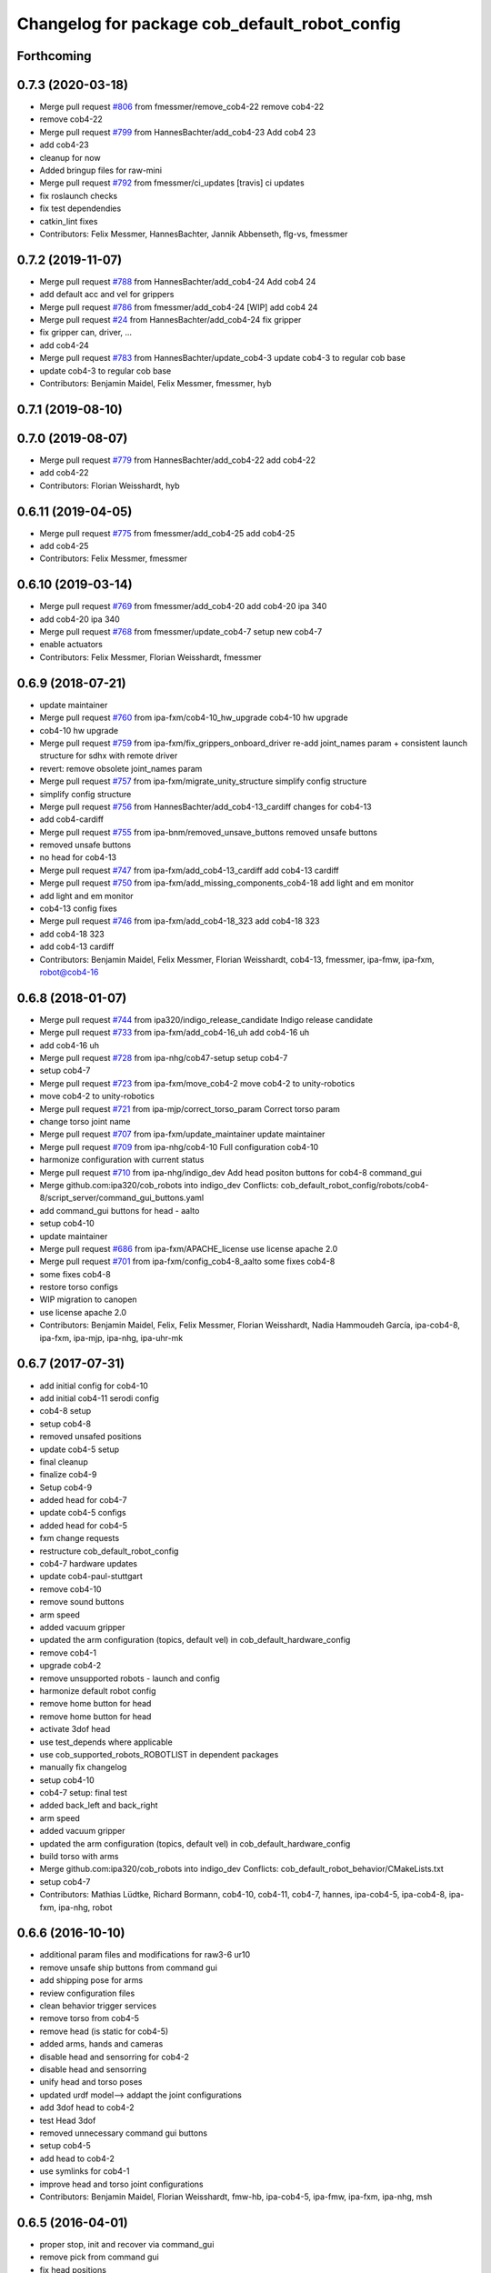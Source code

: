 ^^^^^^^^^^^^^^^^^^^^^^^^^^^^^^^^^^^^^^^^^^^^^^
Changelog for package cob_default_robot_config
^^^^^^^^^^^^^^^^^^^^^^^^^^^^^^^^^^^^^^^^^^^^^^

Forthcoming
-----------

0.7.3 (2020-03-18)
------------------
* Merge pull request `#806 <https://github.com/ipa320/cob_robots/issues/806>`_ from fmessmer/remove_cob4-22
  remove cob4-22
* remove cob4-22
* Merge pull request `#799 <https://github.com/ipa320/cob_robots/issues/799>`_ from HannesBachter/add_cob4-23
  Add cob4 23
* add cob4-23
* cleanup for now
* Added bringup files for raw-mini
* Merge pull request `#792 <https://github.com/ipa320/cob_robots/issues/792>`_ from fmessmer/ci_updates
  [travis] ci updates
* fix roslaunch checks
* fix test dependendies
* catkin_lint fixes
* Contributors: Felix Messmer, HannesBachter, Jannik Abbenseth, flg-vs, fmessmer

0.7.2 (2019-11-07)
------------------
* Merge pull request `#788 <https://github.com/ipa320/cob_robots/issues/788>`_ from HannesBachter/add_cob4-24
  Add cob4 24
* add default acc and vel for grippers
* Merge pull request `#786 <https://github.com/ipa320/cob_robots/issues/786>`_ from fmessmer/add_cob4-24
  [WIP] add cob4 24
* Merge pull request `#24 <https://github.com/ipa320/cob_robots/issues/24>`_ from HannesBachter/add_cob4-24
  fix gripper
* fix gripper can, driver, ...
* add cob4-24
* Merge pull request `#783 <https://github.com/ipa320/cob_robots/issues/783>`_ from HannesBachter/update_cob4-3
  update cob4-3 to regular cob base
* update cob4-3 to regular cob base
* Contributors: Benjamin Maidel, Felix Messmer, fmessmer, hyb

0.7.1 (2019-08-10)
------------------

0.7.0 (2019-08-07)
------------------
* Merge pull request `#779 <https://github.com/ipa320/cob_robots/issues/779>`_ from HannesBachter/add_cob4-22
  add cob4-22
* add cob4-22
* Contributors: Florian Weisshardt, hyb

0.6.11 (2019-04-05)
-------------------
* Merge pull request `#775 <https://github.com/ipa320/cob_robots/issues/775>`_ from fmessmer/add_cob4-25
  add cob4-25
* add cob4-25
* Contributors: Felix Messmer, fmessmer

0.6.10 (2019-03-14)
-------------------
* Merge pull request `#769 <https://github.com/ipa320/cob_robots/issues/769>`_ from fmessmer/add_cob4-20
  add cob4-20 ipa 340
* add cob4-20 ipa 340
* Merge pull request `#768 <https://github.com/ipa320/cob_robots/issues/768>`_ from fmessmer/update_cob4-7
  setup new cob4-7
* enable actuators
* Contributors: Felix Messmer, Florian Weisshardt, fmessmer

0.6.9 (2018-07-21)
------------------
* update maintainer
* Merge pull request `#760 <https://github.com/ipa320/cob_robots/issues/760>`_ from ipa-fxm/cob4-10_hw_upgrade
  cob4-10 hw upgrade
* cob4-10 hw upgrade
* Merge pull request `#759 <https://github.com/ipa320/cob_robots/issues/759>`_ from ipa-fxm/fix_grippers_onboard_driver
  re-add joint_names param + consistent launch structure for sdhx with remote driver
* revert: remove obsolete joint_names param
* Merge pull request `#757 <https://github.com/ipa320/cob_robots/issues/757>`_ from ipa-fxm/migrate_unity_structure
  simplify config structure
* simplify config structure
* Merge pull request `#756 <https://github.com/ipa320/cob_robots/issues/756>`_ from HannesBachter/add_cob4-13_cardiff
  changes for cob4-13
* add cob4-cardiff
* Merge pull request `#755 <https://github.com/ipa320/cob_robots/issues/755>`_ from ipa-bnm/removed_unsave_buttons
  removed unsafe buttons
* removed unsafe buttons
* no head for cob4-13
* Merge pull request `#747 <https://github.com/ipa320/cob_robots/issues/747>`_ from ipa-fxm/add_cob4-13_cardiff
  add cob4-13 cardiff
* Merge pull request `#750 <https://github.com/ipa320/cob_robots/issues/750>`_ from ipa-fxm/add_missing_components_cob4-18
  add light and em monitor
* add light and em monitor
* cob4-13 config fixes
* Merge pull request `#746 <https://github.com/ipa320/cob_robots/issues/746>`_ from ipa-fxm/add_cob4-18_323
  add cob4-18 323
* add cob4-18 323
* add cob4-13 cardiff
* Contributors: Benjamin Maidel, Felix Messmer, Florian Weisshardt, cob4-13, fmessmer, ipa-fmw, ipa-fxm, robot@cob4-16

0.6.8 (2018-01-07)
------------------
* Merge pull request `#744 <https://github.com/ipa320/cob_robots/issues/744>`_ from ipa320/indigo_release_candidate
  Indigo release candidate
* Merge pull request `#733 <https://github.com/ipa320/cob_robots/issues/733>`_ from ipa-fxm/add_cob4-16_uh
  add cob4-16 uh
* add cob4-16 uh
* Merge pull request `#728 <https://github.com/ipa320/cob_robots/issues/728>`_ from ipa-nhg/cob47-setup
  setup cob4-7
* setup cob4-7
* Merge pull request `#723 <https://github.com/ipa320/cob_robots/issues/723>`_ from ipa-fxm/move_cob4-2
  move cob4-2 to unity-robotics
* move cob4-2 to unity-robotics
* Merge pull request `#721 <https://github.com/ipa320/cob_robots/issues/721>`_ from ipa-mjp/correct_torso_param
  Correct torso param
* change torso joint name
* Merge pull request `#707 <https://github.com/ipa320/cob_robots/issues/707>`_ from ipa-fxm/update_maintainer
  update maintainer
* Merge pull request `#709 <https://github.com/ipa320/cob_robots/issues/709>`_ from ipa-nhg/cob4-10
  Full configuration cob4-10
* harmonize configuration with current status
* Merge pull request `#710 <https://github.com/ipa320/cob_robots/issues/710>`_ from ipa-nhg/indigo_dev
  Add head positon buttons for cob4-8 command_gui
* Merge github.com:ipa320/cob_robots into indigo_dev
  Conflicts:
  cob_default_robot_config/robots/cob4-8/script_server/command_gui_buttons.yaml
* add command_gui buttons for head - aalto
* setup cob4-10
* update maintainer
* Merge pull request `#686 <https://github.com/ipa320/cob_robots/issues/686>`_ from ipa-fxm/APACHE_license
  use license apache 2.0
* Merge pull request `#701 <https://github.com/ipa320/cob_robots/issues/701>`_ from ipa-fxm/config_cob4-8_aalto
  some fixes cob4-8
* some fixes cob4-8
* restore torso configs
* WIP migration to canopen
* use license apache 2.0
* Contributors: Benjamin Maidel, Felix, Felix Messmer, Florian Weisshardt, Nadia Hammoudeh García, ipa-cob4-8, ipa-fxm, ipa-mjp, ipa-nhg, ipa-uhr-mk

0.6.7 (2017-07-31)
------------------
* add initial config for cob4-10
* add initial cob4-11 serodi config
* cob4-8 setup
* setup cob4-8
* removed unsafed positions
* update cob4-5 setup
* final cleanup
* finalize cob4-9
* Setup cob4-9
* added head for cob4-7
* update cob4-5 configs
* added head for cob4-5
* fxm change requests
* restructure cob_default_robot_config
* cob4-7 hardware updates
* update cob4-paul-stuttgart
* remove cob4-10
* remove sound buttons
* arm speed
* added vacuum gripper
* updated the arm configuration (topics, default vel) in cob_default_hardware_config
* remove cob4-1
* upgrade cob4-2
* remove unsupported robots - launch and config
* harmonize default robot config
* remove home button for head
* remove home button for head
* activate 3dof head
* use test_depends where applicable
* use cob_supported_robots_ROBOTLIST in dependent packages
* manually fix changelog
* setup cob4-10
* cob4-7 setup: final test
* added back_left and back_right
* arm speed
* added vacuum gripper
* updated the arm configuration (topics, default vel) in cob_default_hardware_config
* build torso with arms
* Merge github.com:ipa320/cob_robots into indigo_dev
  Conflicts:
  cob_default_robot_behavior/CMakeLists.txt
* setup cob4-7
* Contributors: Mathias Lüdtke, Richard Bormann, cob4-10, cob4-11, cob4-7, hannes, ipa-cob4-5, ipa-cob4-8, ipa-fxm, ipa-nhg, robot

0.6.6 (2016-10-10)
------------------
* additional param files and modifications for raw3-6 ur10
* remove unsafe ship buttons from command gui
* add shipping pose for arms
* review configuration files
* clean behavior trigger services
* remove torso from cob4-5
* remove head (is static for cob4-5)
* added arms, hands and cameras
* disable head and sensorring for cob4-2
* disable head and sensorring
* unify head and torso poses
* updated urdf model--> addapt the joint configurations
* add 3dof head to cob4-2
* test Head 3dof
* removed unnecessary command gui buttons
* setup cob4-5
* add head to cob4-2
* use symlinks for cob4-1
* improve head and torso joint configurations
* Contributors: Benjamin Maidel, Florian Weisshardt, fmw-hb, ipa-cob4-5, ipa-fmw, ipa-fxm, ipa-nhg, msh

0.6.5 (2016-04-01)
------------------
* proper stop, init and recover via command_gui
* remove pick from command gui
* fix head positions
* add 3dof head for cob4-1 within simulation only
* update cob4-3 according to lastest updates in cob_robots (twist_mux, vel_smoother, laser_topics)
* adapt twist_mux topic names according to https://github.com/ipa320/orga/pull/1#issuecomment-159195427
* changed base_configurations to twist_mux input topic
* remove pick from knoeppkes
* use cob4-1 as cob4-2 without arms - copying configuration files
* Merge branch 'indigo_dev' of https://github.com/ipa320/cob_robots into indigo_dev
* remove show gripper
* added cob4-3
* upload correct light params
* modified default colors, more yellow looking color
* fix behaviour
* remove lookat
* fix and consistent services and topics in base config
* arm calibration
* arm calibration and adapted the default positions
* divide pick trigger service
* wave without side start
* added led_off configuration for all robots equiped with lights
* changed base namespace from 'base_controller' to 'base' for cob4 and raw3
* all raws still use old namespace for base
* raws bases still use old namespace '/base_controller' instead of '/base/driver'
* corrected light_configuration.yaml
* added new behavior trigger services
* updated cob_teleop and renamed behaviour package
* more parameter updates for cob4-2
* merge
* robot test
* cob_behaviour
* right arm mount position and removed arm trajectories
* Contributors: Benjamin Maidel, ipa-bnm, ipa-cob3-9, ipa-cob4-2, ipa-fmw, ipa-fxm, ipa-nhg

0.6.4 (2015-08-29)
------------------
* migrate to package format 2
* remove obsolete autogenerated mainpage.dox files
* sort dependencies
* revies dependencies
* merge
* update arm configurations
* unify cob3-X config and launch
* Contributors: ipa-cob4-2, ipa-fxm

0.6.3 (2015-06-17)
------------------
* last update
* install tags and scanners config
* small changes
* setup cob3-2
* update
* added controllers
* added cob3-2
* adapt all light yaml files
* remove mimic yaml file
* use component namespaces for light, mimic and say
* use component namespaces for light, mimic and say
* add sensorring to dashboard and robot.xml
* remove torso and sensorring (untill working properly
* update joint configuration for grippers, add spread pose
* Merge branch 'indigo_dev' of https://github.com/ipa-cob4-2/cob_robots into indigo_dev_cob4-2
* add 2dof torso to cob4-2 including all configuration files
* added cob4-4
* Update upload_param_cob4-2.launch
* robot test
* add missing base_configurations
* add service_ns for light
* addedd missing default parameters and namespaces
* updates from raw3-1 robot user
* beautify CMakeLists
* add stop button for gripper
* add gripper for cob4-1
* added default_vel
* cob4-1 has no grippers
* fix action_name and service_ns
* adapt light settings for all robots
* more namespace adjustments for cob3-6 simulation
* more namespace adjustments for cob3-6 simulation
* more namespace adjustments for cob3-6 simulation
* more namespace adjustments for cob3-6 simulation
* renamed joints
* setup cob4-6
* setup cob46
* update cob3-9
* teached arm position
* setup cob3-9
* setup cob3-9
* setup cob3-9
* Contributors: ipa-cob3-2, ipa-cob3-9, ipa-cob4-2, ipa-cob4-4, ipa-cob4-6, ipa-fmw, ipa-fxm, ipa-nhg

0.6.2 (2015-01-07)
------------------

0.6.1 (2014-12-15)
------------------
* delete cob3-3
* adapt default velocity
* speedup default vel
* cleanup: cob4-1 with torso and head; cob4-2 without torso and head
* deleted sound.yaml
* cob3-9
* setup cob3-9 simulation
* setup cob3-9
* add service_ns for base
* cob3-9
* merge
* add grippers to dashboard
* update cob4-2 config
* updated command_gui buttons
* added accion_name and service_ns parameters
* default config for gripper_left
* default config for gripper_left
* added gripper_right
* config for gripper right
* added accion_name and service_ns parameters
* test raw3-3
* add side configuration and update folded configuration
* switch axis for arm_1 joints
* add parameters for action and service namespace to sss
* updates on cob4-2
* delete desire
* delete cob3-8
* delete cob3-7
* delete cob3-5
* delete cob3-4
* delete cob3-2
* delete cob3-1
* new ros_canopen driver version, adapted bringup configuration
* Contributors: Florian Weisshardt, ipa-cob3-9, ipa-cob4-2, ipa-fmw, ipa-nhg

0.6.0 (2014-09-18)
------------------
* setup cob4-2
* Contributors: ipa-nhg

0.5.4 (2014-08-28)
------------------
* Last update cob3-8
* cob3-8 setup
* setup cob3-8
* fixed dependencies
* cleaning up debs
* cob3-8 has pg70 as gripper
* Added cob3-8
* fixed dependencies
* cleaning up debs
* support for torso configs and init on raw3-3
* merge with ipa-bnm
* added default config to open/close gripper
* changes due to renaming and parameter optimization
* add cob4-2
* use arm_joint_configurations valid for current ur_model
* test and tweak head and lookat control for raw3-3
* merge with ipa320
* Renamed positions
* lookat component for cob4-1
* changes due to renaming from sdh to gripper and generic gazebo_services
* New maintainer
* cob4 fake diagnistics
* update cob4-1 torso and head positions
* Torso working
* support powerball head axis on raw3-3
* merge cob4 (cob_default_robot_config)
* add roslaunch and urdf tests
* fix filename
* Merge branch 'groovy_dev' of github.com:ipa-bnm/cob_robots into groovy_dev
  Conflicts:
  cob_default_robot_config/raw3-1/arm_joint_configurations.yaml
  cob_default_robot_config/raw3-1/command_gui_buttons.yaml
* added command gui button for new default pos
* added new default pos
* default positions for cob4-1
* Contributors: Alexander Bubeck, Florian Weisshardt, cob4-1, ipa-bnm, ipa-cob3-8, ipa-cob4-1, ipa-fmw, ipa-fxm, ipa-nhg, ipa-raw3-3

0.5.3 (2014-03-28)
------------------

0.5.2 (2014-03-27)
------------------

0.5.1 (2014-03-20)
------------------
* fix for catkin_make_isolated
* merge with groovy_dev
* setup tests
* fix desire dual sdh
* fixes while testing in simulation
* updates for raw3-1
* Added arm configuration for cob4
* gazebo controllers for cob4
* New structure cob repositories (cob_controller_configuration_gazebo)
* cob4 integration
* removing cob3-5b
* adapt tray posiitons
* Fixed tray powerball
* Fix tray powerball positions
* added vacuum cleaner launch files
* added some arm and torso positions for cob3-5b, fixed upload script refernce error to cob3-5
* setup for lwa4d arm on cob3-5b, correction of calibration entries in cob3-5
* added cob3-5b and adjusted default calibration of cob3-5 to good values
* adjust config for cob3-7
* merge with ipa320-groovy_dev
* gazebo controllers for cob3-7
* Update cob3-7
* Update cob3-7
* yaml files for canopen components
* update cob3-7
* Merge branch 'groovy_dev' of github.com:ipa320/cob_robots into review320_catkin
* Installation stuff
* extend tests to cob3-7, raw3-5 and raw3-6
* Merged with now rostest catkin looping, which Florian put upstream
* update tray positions for cob3-5
* fix launch tests
* add roslaunch tests
* Initial catkinization.
* update on cob3-5
* deleted files
* Parameters and launch files for cob3-7
* Added powerball tray
* add new voltage filter to cob3-6
* new joint configurations for frida
* adapt tray configs to new tray_powerball urdf
* added joint configurations yaml for raw3-3
* added new robot raw3-6
* new arm configs
* added raw3-5
* new default arm configuration for ur10
* fix torso joint names
* Updated .xml files in Groovy
* better default arm joint configuration
* changed raw3-3 description and configs for abb frida
* Revert "removed old packages"
  This reverts commit 23901cb1317a8ae8d477d22ad80f8efd986d9eae.
* removed old packages
* add raw3-3 and raw3-4 to brinup tests
* adapt arm configurations for cob3-5
* changed back previous changes
* adapt head parameters for cob3-1
* opt env for ROBOT
* moved launch files of cameras to right folder
* update hardware parameters for cob3-1 and ros fuerte
* add arm settings to cob3-6
* inserted configuration for blue color
* Added init and recover buttons in command_gui for arm
* beautify
* new joint configs for cob3-6
* remove not readable tray positions
* reduced number of tray joint goals and button for cob3-6
* updated safe arm goal
* adapted tray positions
* changes to include tray_powerball
* removed comamnd gui buttons
* raw3-1 torso calibration
* fixed light configuration
* fixed typo
* settings for raw3-4
* Merge branch 'master' of github.com:ipa320/cob_robots
* rename eyes to head
* add sdhmount position for all lbr robots
* new sdh_mount arm_joint_configuration on dashboard
* some simple arm_joint_configs for testing
* merge with ipa320
* fix tray position for lbr
* missing conf files for raw3-1
* merged on raw3-1
* robot specific changes for raw3-1
* config for cob3-1 simulation
* change desire arm_left and arm_right
* substitute env ROBOT with arg robot
* modified joint_config for overtray so that they hold joint_limits (soft_limit)
* fix syntax
* unify robot configs
* cleanup robot config for cob3-2 and cob3-5
* remove arm settings
* removed wrong configurations
* fixed joint_names for raw3-1
* add tests for cob3-5
* add default robot config for cob3-5
* use robot name directly, not env  ROBOT
* adjust light parameters for all robots
* adjust light parameters
* Updated desire config files
* setup the default robot configuration for desire
* add basic config and tests for cob3-1
* add cob3-1 upload_param.launch
* Desire configuration parameters
* merge with ipa320
* add default_robot_config for cob3-6
* add tests for cob3-6
* add raw3-2 test
* apply bringup launch changes to all robots
* changes before shipping raw3-1
* Merge branch 'master' of https://github.com/abubeck/cob_robots into abubeck
* changed for cameras on raw3
* almost final raw3-1 hardware setup
* reduced teleop config
* fix for init_all and recover_all
* Merge branch 'master' of git://github.com/abubeck/cob_robots into review-aub
* modifications for new universal robot driver
* new nav_positions, new_arm_configurations
* fix base stop
* some new joint_poses for raw_exhibitioin
* corrected raw3-1s arm joint configurations, suffix arm was missing
* add raw3-1 specific collision_velocity_filter_params, footprint_observer_params, local_costmap_params
* stop for base working
* urdf structure change: tray can be calibrated now
* changes to work with raw3
* modifications on robot with ur5 arm
* add some configuration for cob3-1
* adapt roslaunch checks
* renamed icob to raw and merged and cleaned up lots of things
* update stack description
* cob3-2 with schunk lwa
* cob3-2 update, calibration and urdf file
* cob3-2 updates
* fixed laserscanner for icob
* add tests for cob3-4
* setup cob3-4
* changed name of cob_dashboard to cob_commmand_gui
* front_left, front_right, back_left, back_right fixed. right and left were interchanged...
* move default robot config
* Contributors: Alexander Bubeck, Daniel Mäki, Felix Messmer, Florian Weisshardt, Florian Weißhardt, Jannik Abbenseth, Mathias Lüdtke, Richard Bormann, abubeck, cob3-1-pc1, cob3-2 admin, cob3-5, cob_hardware_test, ipa-bnm, ipa-cob3-3, ipa-cob3-5, ipa-cob3-6, ipa-cob3-7, ipa-fmw, ipa-fmw-ms, ipa-fmw-sh, ipa-fxm, ipa-mdl, ipa-nhg, ipa-tys, robot
